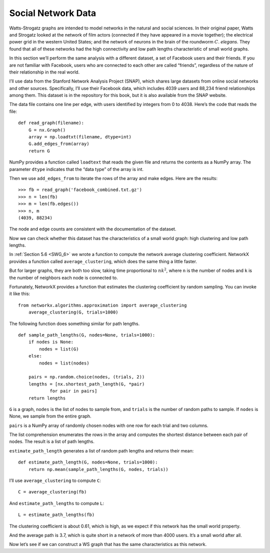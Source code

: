 .. _SFN_2:

Social Network Data
-------------------

Watts-Strogatz graphs are intended to model networks in the natural and social sciences. In their original paper, Watts and Strogatz looked at the network of film actors (connected if they have appeared in a movie together); the electrical power grid in the western United States; and the network of neurons in the brain of the roundworm :math:`C`. *elegans*. They found that all of these networks had the high connectivity and low path lengths characteristic of small world graphs.

In this section we’ll perform the same analysis with a different dataset, a set of Facebook users and their friends. If you are not familiar with Facebook, users who are connected to each other are called “friends”, regardless of the nature of their relationship in the real world.

I’ll use data from the Stanford Network Analysis Project (SNAP), which shares large datasets from online social networks and other sources. Specifically, I’ll use their Facebook data, which includes 4039 users and 88,234 friend relationships among them. This dataset is in the repository for this book, but it is also available from the SNAP website.

The data file contains one line per edge, with users identified by integers from 0 to 4038. Here’s the code that reads the file:

::

    def read_graph(filename):
        G = nx.Graph()
        array = np.loadtxt(filename, dtype=int)
        G.add_edges_from(array)
        return G

NumPy provides a function called ``loadtext`` that reads the given file and returns the contents as a NumPy array. The parameter ``dtype`` indicates that the “data type” of the array is int.

Then we use ``add_edges_from`` to iterate the rows of the array and make edges. Here are the results:

::

    >>> fb = read_graph('facebook_combined.txt.gz')
    >>> n = len(fb)
    >>> m = len(fb.edges())
    >>> n, m
    (4039, 88234)

The node and edge counts are consistent with the documentation of the dataset.

Now we can check whether this dataset has the characteristics of a small world graph: high clustering and low path lengths.

In :ref:`Section 5.6 <SWG_6>` we wrote a function to compute the network average clustering coefficient. NetworkX provides a function called ``average_clustering``, which does the same thing a little faster.

But for larger graphs, they are both too slow, taking time proportional to :math:`n k^2`, where ``n`` is the number of nodes and ``k`` is the number of neighbors each node is connected to.

Fortunately, NetworkX provides a function that estimates the clustering coefficient by random sampling. You can invoke it like this:

::

    from networkx.algorithms.approximation import average_clustering
        average_clustering(G, trials=1000)

The following function does something similar for path lengths.
::

    def sample_path_lengths(G, nodes=None, trials=1000):
        if nodes is None:
            nodes = list(G)
        else:
            nodes = list(nodes)

        pairs = np.random.choice(nodes, (trials, 2))
        lengths = [nx.shortest_path_length(G, *pair)
                for pair in pairs]
        return lengths

``G`` is a graph, ``nodes`` is the list of nodes to sample from, and ``trials`` is the number of random paths to sample. If ``nodes`` is None, we sample from the entire graph.

``pairs`` is a NumPy array of randomly chosen nodes with one row for each trial and two columns.

The list comprehension enumerates the rows in the array and computes the shortest distance between each pair of nodes. The result is a list of path lengths.

``estimate_path_length`` generates a list of random path lengths and returns their mean:

::

    def estimate_path_length(G, nodes=None, trials=1000):
        return np.mean(sample_path_lengths(G, nodes, trials))

I’ll use ``average_clustering`` to compute ``C``:
::

    C = average_clustering(fb)

And ``estimate_path_lengths`` to compute ``L``:

::

    L = estimate_path_lengths(fb)

The clustering coefficient is about 0.61, which is high, as we expect if this network has the small world property.

And the average path is 3.7, which is quite short in a network of more than 4000 users. It’s a small world after all.

Now let’s see if we can construct a WS graph that has the same characteristics as this network.

.. dragndrop:: Q1_5.2
    :match_1: loadtext|||A function that reads the given file and returns the contents as a NumPy array.
    :match_2: average_clustering|||Function provided by networkx that computes the network average clustering coefficient.
    :match_3: n|||The number of nodes.
    :match_4: K|||The number of neighbors each node is connected to.
    :match_5: G|||A graph.
    :match_6: nodes|||The list of nodes to sample from and if this is None, we sample from the entire graph.
    :match_7: Trails|||Is the number of random paths to sample.
    :match_8: pairs|||A NumPy array of randomly chosen nodes with one row for each trial and two columns.
    :match_9: estimate_path_length|||Function that  generates a list of random path lengths and returns their mean.
    :match_10: L|||Is computed using estimate_path_lengths.
    :match_11: C|||Is computed using average_clustering.
